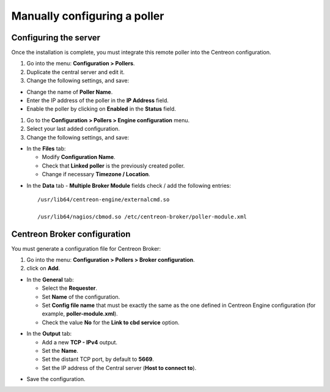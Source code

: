 .. _add_manual_poller:

=============================
Manually configuring a poller
=============================

Configuring the server
=======================

Once the installation is complete, you must integrate this remote poller into the Centreon configuration.

#. Go into the menu: **Configuration > Pollers**.
#. Duplicate the central server and edit it.
#. Change the following settings, and save:

*	Change the name of **Poller Name**.
*	Enter the IP address of the poller in the **IP Address** field.
*	Enable the poller by clicking on **Enabled** in the **Status** field.

.. image:: /images/user/configuration/10advanced_configuration/07addpoller.png
   :align: center


#. Go to the **Configuration > Pollers > Engine configuration** menu.
#. Select your last added configuration.
#. Change the following settings, and save:

* In the **Files** tab:

  * Modify **Configuration Name**.
  * Check that **Linked poller** is the previously created poller.
  * Change if necessary **Timezone / Location**.

.. image:: /images/user/configuration/10advanced_configuration/07addengine.png
   :align: center

* In the **Data** tab - **Multiple Broker Module** fields check / add the following entries::

   /usr/lib64/centreon-engine/externalcmd.so

   /usr/lib64/nagios/cbmod.so /etc/centreon-broker/poller-module.xml

.. image:: /images/user/configuration/10advanced_configuration/07addpoller_neb.png
   :align: center

Centreon Broker configuration
=============================

You must generate a configuration file for Centreon Broker:

#. Go into the menu: **Configuration > Pollers > Broker configuration**.
#. click on **Add**.

* In the **General** tab:

  * Select the **Requester**.
  * Set **Name** of the configuration.
  * Set **Config file name** that must be exactly the same as the one defined in Centreon Engine configuration (for example, **poller-module.xml**).
  * Check the value **No** for the **Link to cbd service** option.

.. image:: /images/user/configuration/10advanced_configuration/07_Addbroker.png
   :align: center

* In the **Output** tab:

  * Add a new **TCP - IPv4** output.
  * Set the **Name**.
  * Set the distant TCP port, by default to **5669**.
  * Set the IP address of the Central server (**Host to connect to**).

.. image:: /images/user/configuration/10advanced_configuration/07_Addbroker_output.png
   :align: center

* Save the configuration.
